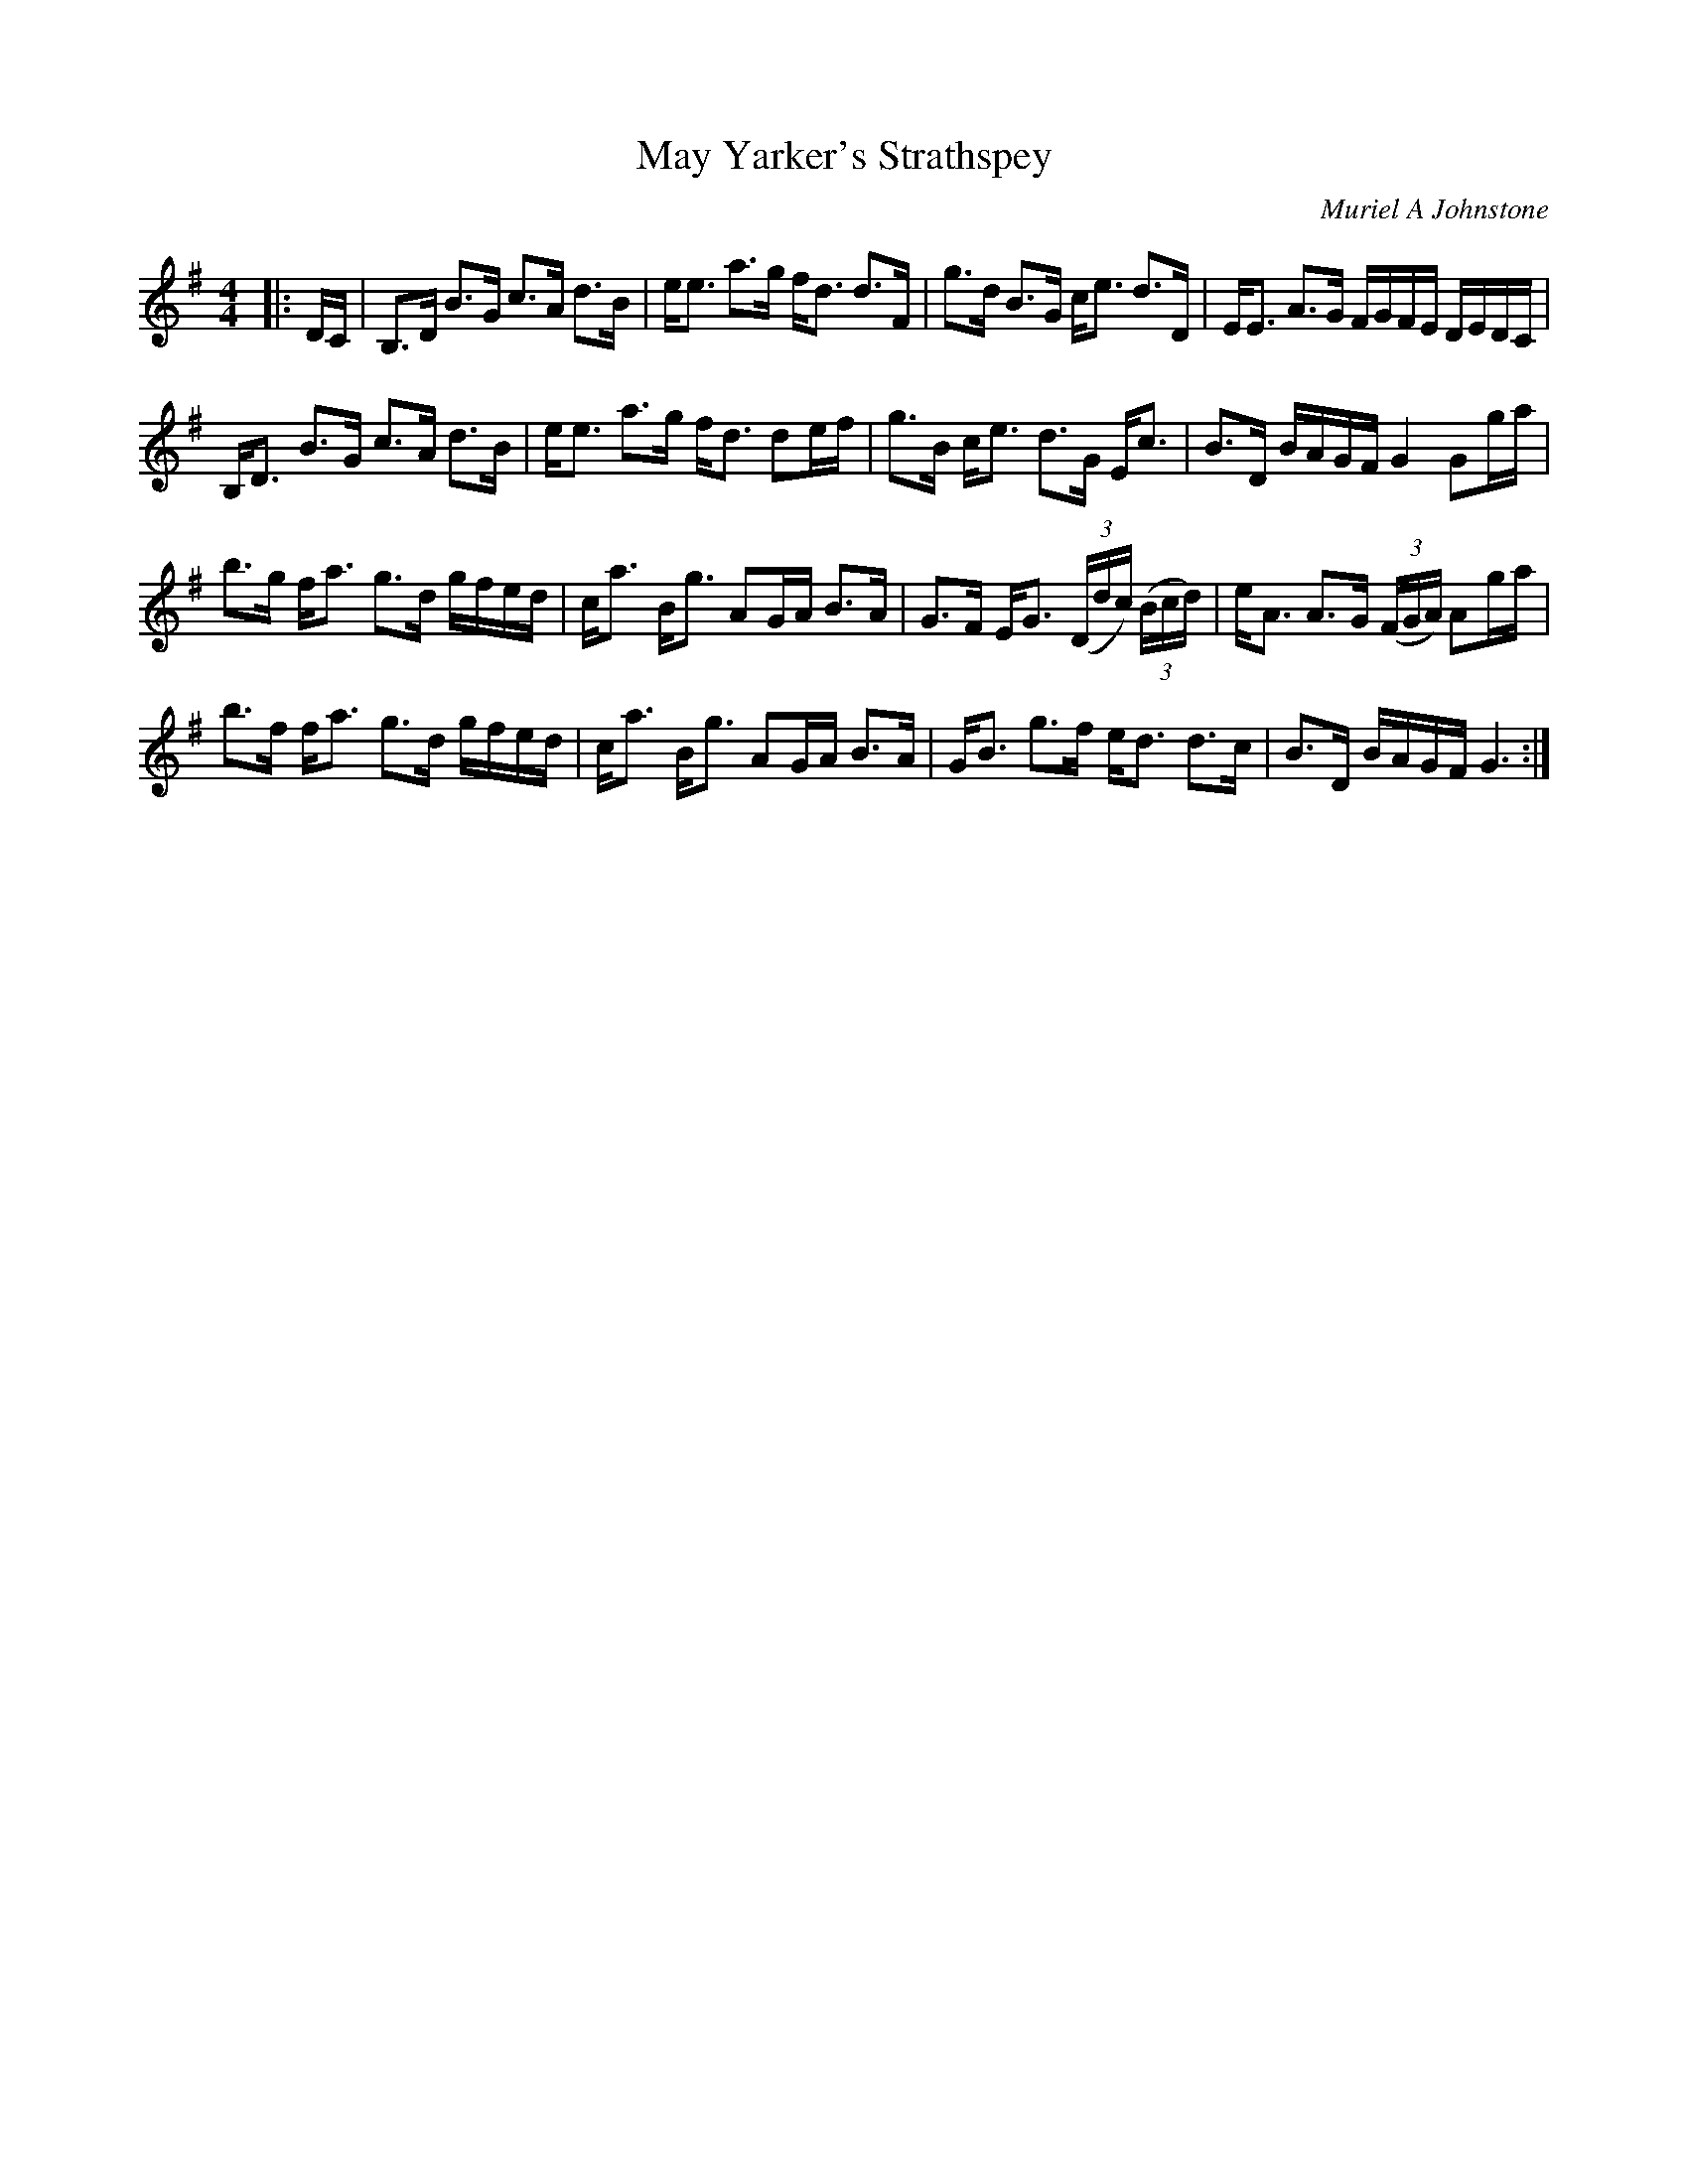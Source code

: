 X:1
T: May Yarker's Strathspey
C:Muriel A Johnstone
R:Strathspey
%Q: 129
K:G
M:4/4
L:1/16
|:DC|B,3D B3G c3A d3B|ee3 a3g fd3 d3F|g3d B3G ce3 d3D|EE3 A3G FGFE DEDC|
B,D3 B3G c3A d3B|ee3 a3g fd3 d2ef|g3B ce3 d3G Ec3|B3D BAGF G4 G2ga|
b3g fa3 g3d gfed|ca3 Bg3 A2GA B3A|G3F EG3 ((3Ddc) ((3Bcd) |eA3 A3G ((3FGA) A2ga|
b3f fa3 g3d gfed|ca3 Bg3 A2GA B3A|GB3 g3f ed3 d3c|B3D BAGF G6:|
